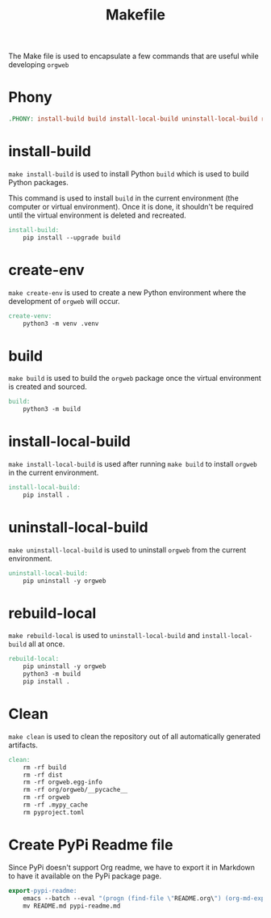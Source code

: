 #+PROPERTY: header-args :results silent :comments link :mkdirp yes :eval no :tangle ../Makefile

#+TITLE: Makefile

The Make file is used to encapsulate a few commands that are useful while
developing =orgweb=

* Phony

#+begin_src makefile
.PHONY: install-build build install-local-build uninstall-local-build rebuild-local create-ven source-venv clean
#+end_src

* install-build

=make install-build= is used to install Python =build= which is used to build
Python packages.

This command is used to install =build= in the current environment (the computer
or virtual environment). Once it is done, it shouldn't be required until the
virtual environment is deleted and recreated.

#+begin_src makefile
install-build:
	pip install --upgrade build
#+end_src

* create-env

=make create-env= is used to create a new Python environment where the
development of =orgweb= will occur.

#+begin_src makefile
create-venv:
	python3 -m venv .venv
#+end_src

* build

=make build= is used to build the =orgweb= package once the virtual environment
is created and sourced.

#+begin_src makefile
build:
	python3 -m build
#+end_src

* install-local-build

=make install-local-build= is used after running =make build= to install
=orgweb= in the current environment.

#+begin_src makefile
install-local-build:
	pip install .
#+end_src

* uninstall-local-build
=make uninstall-local-build= is used to uninstall =orgweb= from the current
environment.

#+begin_src makefile
uninstall-local-build:
	pip uninstall -y orgweb
#+end_src

* rebuild-local

=make rebuild-local= is used to =uninstall-local-build= and
=install-local-build= all at once.

#+begin_src makefile
rebuild-local:
	pip uninstall -y orgweb
	python3 -m build
	pip install .
#+end_src

* Clean

=make clean= is used to clean the repository out of all automatically generated
artifacts.

#+begin_src makefile
clean:
	rm -rf build
	rm -rf dist
	rm -rf orgweb.egg-info
	rm -rf org/orgweb/__pycache__
	rm -rf orgweb
	rm -rf .mypy_cache
	rm pyproject.toml
#+end_src

* Create PyPi Readme file

Since PyPi doesn't support Org readme, we have to export it in Markdown to have
it available on the PyPi package page.

#+begin_src makefile
export-pypi-readme:
	emacs --batch --eval "(progn (find-file \"README.org\") (org-md-export-to-markdown))"
	mv README.md pypi-readme.md
#+end_src
